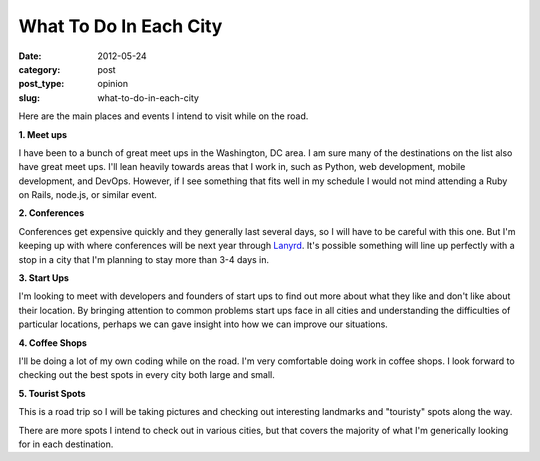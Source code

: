 What To Do In Each City
=======================

:date: 2012-05-24
:category: post
:post_type: opinion
:slug: what-to-do-in-each-city

Here are the main places and events I intend to visit while on the road.

**1. Meet ups**

I have been to a bunch of great meet ups in the Washington, DC area. I am
sure many of the destinations on the list also have great meet ups. I'll
lean heavily towards areas that I work in, such as Python, web development,
mobile development, and DevOps. However, if I see something that fits well
in my schedule I would not mind attending a Ruby on Rails, node.js, or
similar event.

**2. Conferences**

Conferences get expensive quickly and they generally last several days, so
I will have to be careful with this one. But I'm keeping up with where 
conferences will be next year through `Lanyrd <http://www.lanyrd.com/>`_.
It's possible something will line up perfectly with a stop in a city that
I'm planning to stay more than 3-4 days in.

**3. Start Ups**

I'm looking to meet with developers and founders of start ups to find out
more about what they like and don't like about their location. By
bringing attention to common problems start ups face in all cities 
and understanding the difficulties of particular locations, perhaps we can
gave insight into how we can improve our situations.

**4. Coffee Shops**

I'll be doing a lot of my own coding while on the road. I'm very 
comfortable doing work in coffee shops. I look forward to checking 
out the best spots in every city both large and small.

**5. Tourist Spots**

This is a road trip so I will be taking pictures and checking out
interesting landmarks and "touristy" spots along the way.

There are more spots I intend to check out in various cities, but that
covers the majority of what I'm generically looking for in each destination.
